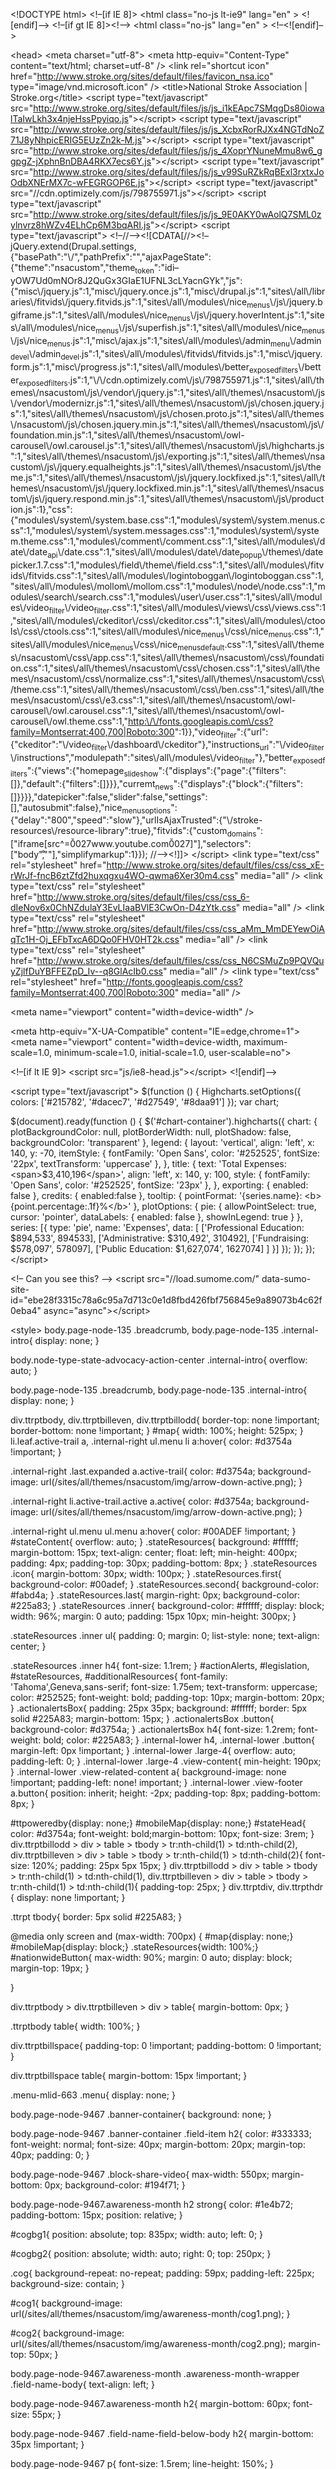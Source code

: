 <!DOCTYPE html>
<!--[if IE 8]> 				 <html class="no-js lt-ie9" lang="en" > <![endif]-->
<!--[if gt IE 8]><!--> <html class="no-js" lang="en" > <!--<![endif]-->

<head>
<meta charset="utf-8">
	<meta http-equiv="Content-Type" content="text/html; charset=utf-8" />
<link rel="shortcut icon" href="http://www.stroke.org/sites/default/files/favicon_nsa.ico" type="image/vnd.microsoft.icon" />
  <title>National Stroke Association | Stroke.org</title>
  <script type="text/javascript" src="http://www.stroke.org/sites/default/files/js/js_i1kEApc7SMqgDs80iowalTaIwLkh3x4njeHssPpyiqo.js"></script>
<script type="text/javascript" src="http://www.stroke.org/sites/default/files/js/js_XcbxRorRJXx4NGTdNoZ71J8yNhpicERIG5EUzZn2k-M.js"></script>
<script type="text/javascript" src="http://www.stroke.org/sites/default/files/js/js_4XoprYNuneMmu8w6_ggpgZ-jXphnBnDBA4RKX7ecs6Y.js"></script>
<script type="text/javascript" src="http://www.stroke.org/sites/default/files/js/js_v99SuRZkRqBExl3rxtxJoOdbXNErMX7c-wFEGRGOP6E.js"></script>
<script type="text/javascript" src="//cdn.optimizely.com/js/798755971.js"></script>
<script type="text/javascript" src="http://www.stroke.org/sites/default/files/js/js_9E0AKY0wAolQ7SML0zylnvrz8hWZv4ELhCp6M3bqARI.js"></script>
<script type="text/javascript">
<!--//--><![CDATA[//><!--
jQuery.extend(Drupal.settings, {"basePath":"\/","pathPrefix":"","ajaxPageState":{"theme":"nsacustom","theme_token":"idi--yOW7Ud0mNOr8J2QuGx3GIaE1UFNL3cLYacnGYk","js":{"misc\/jquery.js":1,"misc\/jquery.once.js":1,"misc\/drupal.js":1,"sites\/all\/libraries\/fitvids\/jquery.fitvids.js":1,"sites\/all\/modules\/nice_menus\/js\/jquery.bgiframe.js":1,"sites\/all\/modules\/nice_menus\/js\/jquery.hoverIntent.js":1,"sites\/all\/modules\/nice_menus\/js\/superfish.js":1,"sites\/all\/modules\/nice_menus\/js\/nice_menus.js":1,"misc\/ajax.js":1,"sites\/all\/modules\/admin_menu\/admin_devel\/admin_devel.js":1,"sites\/all\/modules\/fitvids\/fitvids.js":1,"misc\/jquery.form.js":1,"misc\/progress.js":1,"sites\/all\/modules\/better_exposed_filters\/better_exposed_filters.js":1,"\/\/cdn.optimizely.com\/js\/798755971.js":1,"sites\/all\/themes\/nsacustom\/js\/vendor\/jquery.js":1,"sites\/all\/themes\/nsacustom\/js\/vendor\/modernizr.js":1,"sites\/all\/themes\/nsacustom\/js\/chosen.jquery.js":1,"sites\/all\/themes\/nsacustom\/js\/chosen.proto.js":1,"sites\/all\/themes\/nsacustom\/js\/chosen.jquery.min.js":1,"sites\/all\/themes\/nsacustom\/js\/foundation.min.js":1,"sites\/all\/themes\/nsacustom\/owl-carousel\/owl.carousel.js":1,"sites\/all\/themes\/nsacustom\/js\/highcharts.js":1,"sites\/all\/themes\/nsacustom\/js\/exporting.js":1,"sites\/all\/themes\/nsacustom\/js\/jquery.equalheights.js":1,"sites\/all\/themes\/nsacustom\/js\/theme.js":1,"sites\/all\/themes\/nsacustom\/js\/jquery.lockfixed.js":1,"sites\/all\/themes\/nsacustom\/js\/jquery.lockfixed.min.js":1,"sites\/all\/themes\/nsacustom\/js\/jquery.respond.min.js":1,"sites\/all\/themes\/nsacustom\/js\/production.js":1},"css":{"modules\/system\/system.base.css":1,"modules\/system\/system.menus.css":1,"modules\/system\/system.messages.css":1,"modules\/system\/system.theme.css":1,"modules\/comment\/comment.css":1,"sites\/all\/modules\/date\/date_api\/date.css":1,"sites\/all\/modules\/date\/date_popup\/themes\/datepicker.1.7.css":1,"modules\/field\/theme\/field.css":1,"sites\/all\/modules\/fitvids\/fitvids.css":1,"sites\/all\/modules\/logintoboggan\/logintoboggan.css":1,"sites\/all\/modules\/mollom\/mollom.css":1,"modules\/node\/node.css":1,"modules\/search\/search.css":1,"modules\/user\/user.css":1,"sites\/all\/modules\/video_filter\/video_filter.css":1,"sites\/all\/modules\/views\/css\/views.css":1,"sites\/all\/modules\/ckeditor\/css\/ckeditor.css":1,"sites\/all\/modules\/ctools\/css\/ctools.css":1,"sites\/all\/modules\/nice_menus\/css\/nice_menus.css":1,"sites\/all\/modules\/nice_menus\/css\/nice_menus_default.css":1,"sites\/all\/themes\/nsacustom\/css\/app.css":1,"sites\/all\/themes\/nsacustom\/css\/foundation.css":1,"sites\/all\/themes\/nsacustom\/css\/chosen.css":1,"sites\/all\/themes\/nsacustom\/css\/normalize.css":1,"sites\/all\/themes\/nsacustom\/css\/theme.css":1,"sites\/all\/themes\/nsacustom\/css\/ben.css":1,"sites\/all\/themes\/nsacustom\/css\/e3.css":1,"sites\/all\/themes\/nsacustom\/owl-carousel\/owl.carousel.css":1,"sites\/all\/themes\/nsacustom\/owl-carousel\/owl.theme.css":1,"http:\/\/fonts.googleapis.com\/css?family=Montserrat:400,700|Roboto:300":1}},"video_filter":{"url":{"ckeditor":"\/video_filter\/dashboard\/ckeditor"},"instructions_url":"\/video_filter\/instructions","modulepath":"sites\/all\/modules\/video_filter"},"better_exposed_filters":{"views":{"homepage_slideshow":{"displays":{"page":{"filters":[]},"default":{"filters":[]}}},"curremt_news":{"displays":{"block":{"filters":[]}}}},"datepicker":false,"slider":false,"settings":[],"autosubmit":false},"nice_menus_options":{"delay":"800","speed":"slow"},"urlIsAjaxTrusted":{"\/stroke-resources\/resource-library":true},"fitvids":{"custom_domains":["iframe[src^=\u0027www.youtube.com\u0027]"],"selectors":["body\r",""],"simplifymarkup":1}});
//--><!]]>
</script>
  <link type="text/css" rel="stylesheet" href="http://www.stroke.org/sites/default/files/css/css_xE-rWrJf-fncB6ztZfd2huxqgxu4WO-qwma6Xer30m4.css" media="all" />
<link type="text/css" rel="stylesheet" href="http://www.stroke.org/sites/default/files/css/css_6-dIeNov6x0ChNZdulaY3EvLIaaBVlE3CwOn-D4zYtk.css" media="all" />
<link type="text/css" rel="stylesheet" href="http://www.stroke.org/sites/default/files/css/css_aMm_MmDEYewOiAqTc1H-Oj_EFbTxcA6DQo0FHV0HT2k.css" media="all" />
<link type="text/css" rel="stylesheet" href="http://www.stroke.org/sites/default/files/css/css_N6CSMuZp9PQVQuyZjlfDuYBFFEZpD_Iv--q8GlAcIb0.css" media="all" />
<link type="text/css" rel="stylesheet" href="http://fonts.googleapis.com/css?family=Montserrat:400,700|Roboto:300" media="all" />
  
  
  <meta name="viewport" content="width=device-width" />
  
  <meta http-equiv="X-UA-Compatible" content="IE=edge,chrome=1">
    <meta name="viewport" content="width=device-width, maximum-scale=1.0, minimum-scale=1.0, initial-scale=1.0, user-scalable=no">
    
    <!--[if lt IE 9]>
        <script src="js/ie8-head.js"></script>
    <![endif]-->
  
  

  <script type="text/javascript">
	$(function () {
		Highcharts.setOptions({
			colors: ['#215782', '#dacec7', '#d27549', '#8daa91']
    });
    var chart;
    
    $(document).ready(function () {
        $('#chart-container').highcharts({
            chart: {
                plotBackgroundColor: null,
                plotBorderWidth: null,
                plotShadow: false,
                backgroundColor: 'transparent'
            },
            legend: {
            	layout: 'vertical',
            	align: 'left',
            	x: 140,
            	y: -70,
            	itemStyle: {
            		fontFamily: 'Open Sans',
            		color: '#252525',
            		fontSize: '22px',
            		textTransform: 'uppercase'
            	},
            },
            title: {
                text: 'Total Expenses: <span>$3,410,196</span>',
                align: 'left',
                x: 140,
                y: 100,
                style: {
                	fontFamily: 'Open Sans',
                	color: '#252525',
                	fontSize: '23px'
                },
            },
            exporting: {
         		enabled: false
			},
			credits: {
				enabled:false
			},
            tooltip: {
        	    pointFormat: '{series.name}: <b>{point.percentage:.1f}%</b>'
            },
            plotOptions: {
                pie: {
                    allowPointSelect: true,
                    cursor: 'pointer',
                    dataLabels: {
                        enabled: false
                    },
                    showInLegend: true
                }
            },
            series: [{
                type: 'pie',
                name: 'Expenses',
                data: [
                    ['Professional Education: $894,533',   894533],
                    ['Administrative: $310,492',       310492],
                    ['Fundraising: $578,097',    578097],
                    ['Public Education: $1,627,074',     1627074]
                ]
            }]
        });
    });
});
		</script>
		
<!-- Can you see this? -->
<script src="//load.sumome.com/" data-sumo-site-id="ebe28f3315c78a6c95a7d713c0e1d8fbd426fbf756845e9a89073b4c62f0eba4" async="async"></script>

<style>
      body.page-node-135 .breadcrumb, body.page-node-135 .internal-intro{
        display: none;
      }

      body.node-type-state-advocacy-action-center .internal-intro{
        overflow: auto;
      }

      body.page-node-135 .breadcrumb, body.page-node-135 .internal-intro{
        display: none;
      }

      div.ttrptbody, div.ttrptbilleven, div.ttrptbillodd{
        border-top: none !important;
        border-bottom: none !important;
      }
      #map{
        width: 100%; height: 525px;
      }
      li.leaf.active-trail a, .internal-right ul.menu li a:hover{
        color: #d3754a !important;
      }

      .internal-right .last.expanded a.active-trail{
        color: #d3754a;
        background-image: url(/sites/all/themes/nsacustom/img/arrow-down-active.png);
      }

      .internal-right li.active-trail.active a.active{
        color: #d3754a;
        background-image: url(/sites/all/themes/nsacustom/img/arrow-down-active.png);
      }
   
      .internal-right ul.menu ul.menu a:hover{
        color: #00ADEF    !important;
      }
      #stateContent{
        overflow: auto;
      }
      .stateResources{
        background: #ffffff; 
        margin-bottom: 15px; 
        text-align: center;
        float: left;
        min-height: 400px;
        padding: 4px;
        padding-top: 30px;
        padding-bottom: 8px;
      }
      .stateResources .icon{
        margin-bottom: 30px;
        width: 100px;
      }
      .stateResources.first{
        background-color: #00adef;
      }
      .stateResources.second{
        background-color: #fabd4a;
      }
      .stateResources.last{
        margin-right: 0px;
        background-color: #225a83;
      }
      .stateResources .inner{
        background-color: #ffffff;
        display: block;
        width: 96%;
        margin: 0 auto;
        padding: 15px 10px;
        min-height: 300px;
      }

      .stateResources .inner ul{
        padding: 0;
        margin: 0;
        list-style: none;
        text-align: center;
      }

      .stateResources .inner h4{
        font-size: 1.1rem;
      }
      #actionAlerts, #legislation, #stateResources, #additionalResources{
        font-family: 'Tahoma',Geneva,sans-serif;
          font-size: 1.75em;
          text-transform: uppercase;
          color: #252525;
          font-weight: bold;
          padding-top: 10px;
          margin-bottom: 20px;
      }
      .actionalertsBox{
        padding: 25px 35px; background: #ffffff; border: 5px solid #225A83; margin-bottom: 15px;
      }
      .actionalertsBox .button{
        background-color: #d3754a;
      }
      .actionalertsBox h4{
        font-size: 1.2rem;
        font-weight: bold;
        color: #225A83;
      }
      .internal-lower h4, .internal-lower .button{
        margin-left: 0px !important;
      }
      .internal-lower .large-4{
          overflow: auto;
          padding-left: 0;
      }
      .internal-lower .large-4 .view-content{
        min-height: 190px;
      }
      .internal-lower .view-related-content a{
        background-image: none !important;
        padding-left: none! important;
      }
      .internal-lower .view-footer a.button{
        position: inherit;
        height: -2px;
        padding-top: 8px;
        padding-bottom: 8px;
      }

      #ttpoweredby{display: none;}
      #mobileMap{display: none;}
      #stateHead{
        color: #d3754a; font-weight: bold;margin-bottom: 10px;
        font-size: 3rem;
      }
      div.ttrptbillodd > div > table > tbody > tr:nth-child(1) > td:nth-child(2), div.ttrptbilleven > div > table > tbody > tr:nth-child(1) > td:nth-child(2){
        font-size: 120%;
        padding: 25px 5px 15px;
      }
      div.ttrptbillodd > div > table > tbody > tr:nth-child(1) > td:nth-child(1), div.ttrptbilleven > div > table > tbody > tr:nth-child(1) > td:nth-child(1){
        padding-top: 25px;
      }
      div.ttrptdiv, div.ttrpthdr {
          display: none !important;
      }

      .ttrpt tbody{
        border: 5px solid #225A83;
      }

      @media only screen and (max-width: 700px) {
        #map{display: none;}
        #mobileMap{display: block;}
        .stateResources{width: 100%;}
        #nationwideButton{
              max-width: 90%;
              margin: 0 auto;
              display: block;
              margin-top: 19px;
        }

      }

      div.ttrptbody > div.ttrptbilleven > div > table{
        margin-bottom: 0px;
      }

      .ttrptbody table{
        width: 100%;
      }

      div.ttrptbillspace{
        padding-top: 0 !important;
        padding-bottom: 0 !important;
      }


      div.ttrptbillspace table{
        margin-bottom: 15px !important;
      }

      .menu-mlid-663 .menu{
        display: none;
      }

      body.page-node-9467 .banner-container{
      background: none;
      }

      body.page-node-9467 .banner-container .field-item h2{
        color: #333333;
        font-weight: normal;
        font-size: 40px;
        margin-bottom: 20px;
        margin-top: 40px;
        padding: 0;
      }

      body.page-node-9467 .block-share-video{
        max-width: 550px;
        margin-bottom: 0px;
        background-color: #194f71;
      }


      body.page-node-9467.awareness-month h2 strong{
        color: #1e4b72;
        padding-bottom: 15px;
        position: relative;
      }

      #cogbg1{
            position: absolute;
            top: 835px;
            width: auto;
            left: 0;
      }

      #cogbg2{
        position: absolute;
        width: auto;
        right: 0;
        top: 250px;
      }

      .cog{
         background-repeat: no-repeat;
         padding: 59px;
         padding-left: 225px;
         background-size: contain;
      }

      #cog1{
         background-image: url(/sites/all/themes/nsacustom/img/awareness-month/cog1.png);
      }

      #cog2{
         background-image: url(/sites/all/themes/nsacustom/img/awareness-month/cog2.png);
         margin-top: 50px;
      }

      body.page-node-9467.awareness-month .awareness-month-wrapper .field-name-body{
        text-align: left;
      }


      body.page-node-9467.awareness-month h2{
        margin-bottom: 60px;
        font-size: 55px;
      }

      body.page-node-9467 .field-name-field-below-body h2{
        margin-bottom: 35px !important;
      }

      body.page-node-9467 p{
        font-size: 1.5rem;
        line-height: 150%;
      }


      body.page-node-9467.awareness-month .field-name-field-below-body p{
        font-weight: 600;
        color: #1e4b72;
      }

      body.page-node-9467.awareness-month .field-name-field-below-body ul{
        font-size: 1.5rem;
        line-height: 150%;
        text-align: left;
        max-width: 600px;
        margin: 0 auto;
        margin-bottom: 25px;
        font-weight: 600;
        color: #1e4b72;
      }

      a.button.multistate{
            background-color: #d3754a;
      }

      body.node-type-state-advocacy-action-center .internal-right ul.menu li.expanded a, body.page-node-135 .internal-right li.active-trail.active a.active{
            color: #d3754a !important;
            background-image: url(/sites/all/themes/nsacustom/img/arrow-right-active.png);

      }

      body.page-node-9441 .stateResources{
        display: none;
      }

      body.page-node-9467 .field-name-field-below-body{
          max-width: 1000px;
          margin: 0 auto;
          /* text-align: center; */
          padding: 90px 0 150px;
          padding-left: 280px;
      }

      body.page-node-9467 .field-name-field-below-body .field-label{
        display: none;
      }

      body.page-node-9467 .banner-container{
        background-color: #c6dfee;
        max-height: none;
        overflow: visible;
        padding-top: 50px;
      }

      body.page-node-9467 .banner-container .awareness-month-wrapper{
        padding: 50px 0;
      }

      #ideagenerator{
        width: 100%;
        min-height: 500px;
        background: #d97251;
        margin-top: 40px;
        overflow: auto;
      }

      .quizsection.three{
        margin-bottom: 40px;
      }

      #ideagenerator input[type="radio"]{
        width: 20px !important;
        margin-right: 8px;
        height: 20px !important;
        position: relative;
        top: 5px;
      }

    

      #ideagenerator input[type="submit"] {
        background-color: transparent;
          border: 5px solid #ffffff;
          color: #ffffff;
          margin: 0 auto;
          padding: 25px 30px;
          display: block;
          font-size: 1.7rem;
          min-width: 500px;
          text-transform: uppercase;
          margin-top: 20px;
      }

      #ideagenerator input[type="submit"]:hover {
          background-color: #1e4b72 !important;
          border-color: #1e4b72;
          color: #ffffff;
  
      }

      .answer{
        font-size: 120%;
      }

      .blastButton {
            background-color: transparent;
            color: #1b5980;
            margin: 0 auto;
            padding: 25px 30px;
            display: block;
            font-size: 1.7rem;
            max-width: 500px;
            font-family: 'Tahoma',Geneva,sans-serif;
            text-transform: uppercase;
            font-weight: bold;
            margin-top: 50px;
            margin-left: 0;
            border: 5px solid;
      }

      .blastButton:hover{
        color: #ffffff;
        background-color: #1b5980;
      }

      #ideagenerator h2{
        color: #ffffff;
        text-align: center;
        text-transform: uppercase;
        margin-bottom: 50px;
        position: relative;
        line-height: 100%;
      }

      #ideagenerator .quizintro img{
        margin: 0 auto;
        display: block;
        margin-bottom: 25px;
      }

      #ideagenerator h2:before{
          content: "";
          position: absolute;
          width: 30%;
          height: 1px;
          bottom: -25px;
          left: 35%;
         border-bottom: 3px solid #ffffff;
      }

      #ideagenerator p{
        color: #ffffff;
        text-align: left;
        margin: 0px 0 40px 0;
        font-size: 2rem;
      }

      #ideagenerator h5{
        color: #ffffff;
        font-size: 140%;
        text-transform: uppercase;
        margin-bottom: 25px;
        font-weight: bold;

      }

      #ideagenerator section.main{
        max-width: 1200px;
        color: #ffffff;
        margin: 0 auto;
      }

      .quizsection{
        margin-bottom: 35px;
      }

      .actionImagery{
        margin-bottom: 13px;
      }

      .actionImagery.first{
        margin-top: 75px;
      }

      .actionImage{
        width: 100%;
        height: 200px;
        background: #2e6486;
      }

      #quizalert{
        position: relative;
        bottom: 10px;
        color: #d7edab !important;
      }

      .actionImagery p, .actionImagery2 p{
        font-size: 1rem !important;
        font-weight: bold;
        margin-top: 10px;
      }

      .actionImagery a{
        color: #ffffff;
        display: block;
        text-align: center;
        margin-top: 15px;
        padding: 20px 0px;
        border: 2px solid #ffffff;
        font-size: 140%;
        vertical-align: middle;
        font-weight: bold;
      }

      #quizTitle{
        text-align: center;
        margin-top: 70px;
        margin-bottom: 0px;
        color: #1e4b72;
        font-weight: bold;
        font-size: 4rem;
        }

      .quizsection{
        padding-left: 240px;
        background-repeat: no-repeat;
        background-size: contain;
      }

      .quizsection.one{
        background-image: url(/sites/all/themes/nsacustom/img/awareness-month/quiz_cog_1.png);
        background-size: 144px;
        background-position-x: 42px;
      }

      .quizsection.two{
        background-image: url(/sites/all/themes/nsacustom/img/awareness-month/quiz_cog_2.png);
        background-size: 123px;
        background-position-x: 38px;
      }

      .quizsection.three{
        background-image: url(/sites/all/themes/nsacustom/img/awareness-month/quiz_cog_3.png);
      }

      #blastFromPast{
        background-image: url(/sites/all/themes/nsacustom/img/awareness-month/blastfrompast_bg.jpg);
        background-size: cover;
        background-position: center;
      }

      .actionImagery a:hover{
        background: #fff;
        color: #1e4c72;
      }

      .actionImagery p{
        font-size: 1.1rem !important;
      }



      .actionImagery .columns{
        width: 32%;
        margin-right: 1.33333%;
        padding-top: 12px;
        min-height: 480px;
      }

      .actionImagery .columns p{
        color: #ffffff;
      }

      .actionImagery .columns.one, .actionImagery .columns.five{
        background-color: #8baa93;
      }

      .actionImagery .columns.two, .actionImagery .columns.six{
        background-color: #d97250;
      }

      .actionImagery .columns.three, .actionImagery .columns.four{
        background-color: #1e4b72;
      }

      .quizform{
        padding: 60px 0;
        background-image: url(/sites/all/themes/nsacustom/img/awareness-month/quiz_bg.png);
        background-size: 22%;
        background-position: bottom right;
        background-repeat: no-repeat;
      }

      .ideaResult h3{
        color: #ffffff;
        font-size: 4rem;
        text-align: center;
      }

      .ideaResult a{
    position: relative;
    border: 4px solid #ffffff;
    padding: 15px 25px;
    font-size: 2rem;
    text-transform: uppercase;
    color: #ffffff;
    font-weight: bold;
    bottom: 0px;
    margin-left: auto;
    margin-right: auto;
    left: 0;
    right: 0;
    max-width: 373px;
    text-align: center;
    /
      }

      .ideaResult a:hover{
        background: #1e4b72;
        border-color: #1e4b72;
      }

      .ideaResult{
        margin: 0 auto;
        padding: 60px 0;
        min-height: 800px;
        background-position: center;
        position: relative;

      }

      .ideaResult p{
        font-size: 2.75rem !important;
        font-weight: bold;
      }

      .ideaResult div{
        max-width: 630px;
        margin: 0 auto;
        position: relative;
      }

      .ideaResult#ecards{
        background-image: url(/sites/all/themes/nsacustom/img/awareness-month/result-ecards.jpg);
        background-repeat: no-repeat;
        background-size: contain;
      }

      .ideaResult#ecards div{
         left: 295px;
         top: 202px;
      }

      .ideaResult#images{
        background-image: url(/sites/all/themes/nsacustom/img/awareness-month/result-images.jpg);
        background-repeat: no-repeat;
        background-size: contain;
      }

      .ideaResult#images div{
          right: 253px;
          top: 202px;
      }

      .ideaResult#social{
        background-image: url(/sites/all/themes/nsacustom/img/awareness-month/result-social.jpg);
        background-repeat: no-repeat;
        background-size: contain;
      }

      .ideaResult#social div{
          left: 283px;
          top: 242px;
          max-width: 680px;
      }

      .ideaResult#comeback{
        background-image: url(/sites/all/themes/nsacustom/img/awareness-month/result-comeback.jpg);
        background-repeat: no-repeat;
        background-size: contain;
      }

      .ideaResult#comeback div{
          right: 253px;
          top: 202px;
      }

      .ideaResult#presentations{
        background-image: url(/sites/all/themes/nsacustom/img/awareness-month/result-community.jpg);
        background-repeat: no-repeat;
        background-size: contain;
      }

      .ideaResult#presentations div{
          right: 253px;
          top: 222px;
          max-width: 663px;
      }

      .ideaResult#advocacy{
        background-image: url(/sites/all/themes/nsacustom/img/awareness-month/result-advocacy.jpg);
        background-repeat: no-repeat;
        background-size: contain;
        background-size: 75%;
      }

      .ideaResult#advocacy div{
          left: 233px;
          top: 222px;
      }

       body.page-node-9470 .breadcrumb{
        display: none;
       }

       body.page-node-9470 .blast-from-the-past{
        display: ;
       }

       body.page-node-9470 .view-blast-from-the-past .item-list > ul{
        list-style: none;
        padding: 0;
        margin: 0;
       }

       body.page-node-9470 .view-blast-from-the-past .blast_from_past{
        max-width: 1000px;
        margin: 0 auto;
       }

       body.page-node-9470 .view-blast-from-the-past .blast_from_past h1, body.page-node-9470 .view-blast-from-the-past .blast_from_past .field-name-body{
        width: 70%;
        float: right;
        padding-left: 10px;
       }

       body.page-node-9470 .view-blast-from-the-past .blast_from_past h1{
        color: #1e4b72;
       }

       body.page-node-9470 .view-blast-from-the-past .blast_from_past .field-name-field-year{
            width: 30%;
            float: left;
            font-size: 5rem;
            font-weight: bold;
            position: relative;
            bottom: 55px;
            color: #1e4b72 !important;
       }

        body.page-node-9470 .view-blast-from-the-past .blast_from_past .field-name-field-year .field-item{
            color: #1e4b72 !important;
       }

       body.page-node-9470 .view-blast-from-the-past .blast_from_past .field-label{
        display: none;
       }

       body.page-node-9470 .view-blast-from-the-past .item-list > ul li{
        margin: 0;
        padding: 50px 0;
       }

       body.page-node-9470 .view-blast-from-the-past .item-list > ul li.views-row-even{
        background-color: #bdd4e7;

       }

       body.page-node-9470 #block-system-main > div.content{
        background-color: #bdd4e7;
        padding: 50px 0;
       }

       body.page-node-9470 .awareness-month-wrapper .field-name-body{
        text-align: left;

       }

       body.page-node-9470  p{
        font-size: 1.5rem;
        line-height: 150%;
       }

       body.page-node-9470 .awareness-month-wrapper .field-name-body ul{
        font-size: 1.5rem;
        margin-left: 75px;
       }

       body.page-node-9470 .awareness-month-footer{
        padding: 40px 0;
       }

       body.page-node-9470 iframe{
        width: 560px !important;
        height: 315px !important;
        position: relative !important;
        padding-top: ;

       }

       body.page-node-9470 .fluid-width-video-wrapper{
        padding-top: 0px !important;
        position: relative !important;
        width: 100% !important;
       }

       body.page-node-9470 .fluid-width-video-wrapper iframe{
        max-width: 100% !important;
       }

       body.page-node-9470 .field-type-text-with-summary{
          font-weight: bold;
          color: #1e4b72;
       }

       body.page-node-9470 .awareness-month-wrapper p{
          font-weight: bold;
          color: #1e4b72;
       }

       .blastFromPastHeader{
            height: 255px;
    width: 100%;
    background-image: url(/sites/all/themes/nsacustom/img/awareness-month/blastfrompast_head.jpg);
    position: relative;
    bottom: 50px;
    background-size: 80%;
    background-repeat: no-repeat;
    background-color: #ffffff;
       }

       body.page-node-9468 .blastFromPastHeader{
        bottom: 0px;
       }

       .blastFromPastHeader h1{
            text-align: center;
            font-size: 3.3rem;
            position: relative;
            top: 78px;
            font-weight: bold;
            color: #1e4c72;
            margin-top: 0;
            padding-left: 30px;
       }

       body.page-node-9468 .resource-center > div > div > div > h2{
        display: none;
       }

       body.page-node-9468 .field-name-field-ref-resource-2016 .field-item .resource-resource h3 {
            font-size: 30px;
            font-weight: 100;
            margin-bottom: 20px;
            color: #1e4b72;
        }

        body.page-node-9468 .field-name-field-ref-resource-2016 .field-item .resource-resource {
              width: 47%;
              padding: 24px;
              padding-left: 0px;
              text-align: left;
              float: left;
          }

          body.page-node-9468 .field-name-field-ref-resource-2016 .field-item a, body.page-node-9468 a.button {
              padding: 15px 25px;
              background: transparent;
              box-shadow: none;
              font-weight: bold;
              text-transform: uppercase;
              color: #1e4b72;
              border: 2px solid;
              font-weight: bold;
              font-family: 'open_sansbold',sans-serif;

          }

          body.page-node-9468 .field-name-field-ref-resource-2016 .field-item a{
            display: inline-block;
          }

          body.page-node-9468 .field-name-field-ref-resource-2016 .field-item a:hover, body.page-node-9468 a.button:hover {
              color: #ffffff;
              background-color: #1e4b72;
              border-color: #1e4b72;

          }


body.page-node-9468 .awareness-month-wrapper{
max-width: none;
}

body.page-node-9468 .resourceRow div{
max-width: none;
max-width: 1000px;
margin: 0 auto;
text-align: left;
padding: 50px 20px;
}

body.page-node-9468 .resourceRow.odd{
background-color: #bdd4e7;
}

body.page-node-9468 .awareness-month-wrapper h1, body.page-node-9468 h2 {
    font-weight: 700;
    text-align: left;
    margin-bottom: 30px;
    color: #1e4b72;
    font-size: 2.3125rem;
    padding: 25px;
    padding-left: 100px;
    background-repeat: no-repeat;
}

body.page-node-9468 .awareness-month-header h1{
  margin-bottom: 0px;
}

body.page-node-9468 #ecards h1 {
    background-image: url(/sites/all/themes/nsacustom/img/awareness-month/icons/ecards.png);
    background-size: 70px;
}

body.page-node-9468 #images h1 {
    background-image: url(/sites/all/themes/nsacustom/img/awareness-month/icons/images.png);
    background-size: 70px;
    background-position: 10px;
}

body.page-node-9468 #social h1 {
    background-image: url(/sites/all/themes/nsacustom/img/awareness-month/icons/social.png);
    background-size: 70px;
    background-position: 10px;
}

body.page-node-9468 #comeback h1 {
    background-image: url(/sites/all/themes/nsacustom/img/awareness-month/icons/comeback.png);
    background-size: 70px;
     background-position: 10px;
}

body.page-node-9468 #share-awareness-with-your-community h2 {
    background-image: url(/sites/all/themes/nsacustom/img/awareness-month/icons/community.png);
    background-size: 70px;
     background-position: 10px;
}

body.page-node-9468 #advocate-for-stroke-legislation h2 {
    background-image: url(/sites/all/themes/nsacustom/img/awareness-month/icons/advocacy.png);
    background-size: 70px;
     background-position: 10px;
}

body.page-node-9468 .blastFromPastHeader h1{
    margin-bottom: 0px;
    padding-left: 0;
}

body.page-node-9468 .view-display-id-sections h2{
  text-align: left;
}

body.page-node-9468 .view-display-id-sections .resource-center.even{
  background: #bdd4e7;
}

body.page-node-9468 #block-system-main > div > div > div > div > div > p{
      max-width: 1000px;
    margin: 0 auto;
    padding: 50px 0;
}

#advocate-for-stroke-legislation > div > div > div > div > div.field.field-name-field-ref-resource-2016.field-type-entityreference.field-label-hidden > div > div:nth-child(2) > div > div > div > div > p{
min-height: 187px;
}

body.page-node-9468 #block-system-main > div > div > div > div > div > p:nth-child(6){
  display: none;
}

body.page-node-9468 .view-display-id-sections h2{
  color: #1e4b72;
}

#resourceBreadcrumb{
  background-color: #bdd4e7;
}

.blast-from-past-breadcrumb{
  max-width: 1000px;
  margin: 0 auto;
  padding: 0 0 50px;
  font-size: 150%;
  font-weight: bold;
}

.blast-from-past-breadcrumb a.right{
  float:right;
}

#block-system-main > div > div.awareness-month-wrapper > div > div > div > div:nth-child(1) > p{
  max-width: 1000px;
  margin: 0 auto;
  padding: 50px 20px;
  text-align: left;
  font-weight: bold;
  color: #1e4b72;
  font-size: 1.5rem;
}

@media screen and (max-width: 1500px) {
        #cogbg1, #cogbg2{
          display: none;
        }
      }


@media screen and (max-width: 800px){
   body.page-node-9468 .field-name-field-ref-resource-2016 .field-item .resource-resource {
              width: 100%;
              padding: 24px;
              padding-left: 0px;
              text-align: left;
              float: left;
      }

      #ideagenerator input[type="submit"], .blastButton {
          font-size: 1rem;
          min-width: 300px;
          max-width: 0;
      }

      .quizform{
        background-image: none !important;
      }

      #quizTitle{
        font-size: 2rem;
      }

      .ideaResult{
        background: none !important;
      }

      .ideaResult div{
        left: 0px !important;
        top: 0px !important;
        text-align: center;
      }

      .ideaResult div p{
        text-align: center !important;
      }

      #ideagenerator p{
        text-align: center;
      }







      .quizsection.two, .quizsection.one, .quizsection.three {
          background-image: none;
          background-size: 144px;
          background-position-x: 42px;
      }

      .quizsection{
        padding-left: 0;
        padding: 20px;
      }

      body.page-node-9467 .field-name-field-below-body{
        padding-left: 30px;
      }

      

      body.page-node-9467 .banner-container .awareness-month-wrapper{
        padding: 50px 20px;
      }

      #cog2, #cog1 {
          background-image: none;
          margin-top: 50px;
      }

      body.page-node-9467.awareness-month h2{
        padding: 0;
      }


      .actionImagery .columns{
        margin-right: 0px;
        margin-bottom: 20px;
      }

    .actionImagery .large-4{
      width: 100%;
    }

    .actionImagery .large-4 img{
      width: 100%;
    }

    body.page-node-9468 .view-display-id-sections .resource-center .resource-center-inner{
      padding: 20px;
    }



    .blastFromPastHeader {
    background-size: cover;
    background-position: center;
    }

    body.page-node-9470 .view-blast-from-the-past .blast_from_past .field-name-field-year{
      display: none;
    }

    body.page-node-9470 .view-blast-from-the-past .blast_from_past h1, body.page-node-9470 .view-blast-from-the-past .blast_from_past .field-name-body {
    width: 100%;
    float: none;
    }

    .blast-from-past-breadcrumb{
      text-align: center;
    }

    .blast-from-past-breadcrumb a.right{
      float: none !important;
      margin-top: 20px;
      display: inline-block;
    }
}

</style>
<script type='text/javascript' src='/sites/all/themes/nsacustom/js/infographic/jquery.gifplayer.js?t=1'></script>
<link rel="stylesheet" type="text/css" href="/sites/all/themes/nsacustom/css/infographic/gifplayer.css?t=1">

<!-- Facebook Pixel Code -->
<script>
!function(f,b,e,v,n,t,s){if(f.fbq)return;n=f.fbq=function(){n.callMethod?
n.callMethod.apply(n,arguments):n.queue.push(arguments)};if(!f._fbq)f._fbq=n;
n.push=n;n.loaded=!0;n.version='2.0';n.queue=[];t=b.createElement(e);t.async=!0;
t.src=v;s=b.getElementsByTagName(e)[0];s.parentNode.insertBefore(t,s)}(window,
document,'script','https://connect.facebook.net/en_US/fbevents.js');

fbq('init', '1606456406320839');
fbq('track', "PageView");
// ViewContent
// Track key page views (ex: product page, landing page or article)
fbq('track', 'ViewContent');

</script>
<noscript><img height="1" width="1" style="display:none"
src="https://www.facebook.com/tr?id=1606456406320839&ev=PageView&noscript=1"
/></noscript>
<!-- End Facebook Pixel Code -->

</head>

<body class="html front not-logged-in no-sidebars page-home" >

	<!-- Visible Header -->

        <header>
      <div id="header" class="header-main">
        <div class="top-menu">
          <div class="row top-row">

            <div class="large-8 large-offset-4 columns clearfix">
              <dl class="sub-nav top-nav right">
                                  <dd><a href="Javascript:void(0)" class="header1" id="share-drop">Login</a></dd>
                
                <dd><a id="searchButton" href="#" class="header2">Search</a></dd>
                <dd><a id="strokeButton" href="#" class="header3 panel-header">Am I Having a Stroke?</a></dd>
                <dd><a onclick="ga('send', 'event', 'donate', 'click', 'header-button-red'); ga('master.send', 'event', 'donate', 'click', 'header-button-red');" href="http://support.stroke.org/site/Donation2?df_id=5023&mfc_pref=T&5023.donation=form1" class="header4">Donate</a></dd>
              </dl>

            </div><!--large-7-->
          </div><!--row-->
        </div>


        <!-- HEADER DROPDOWNS -->
        <div class="row login-area">
          <div class="large-12 columns hidden-main">
            <div id="mobile-top-3" class="mobile-links-one">
              <a href="#" class="header-x3"><img src="/sites/all/themes/nsacustom/img/header-x.png" alt="x"></a>
              <div id="login-form">
                <form action="/home?destination=home" method="post" id="user-login-form" accept-charset="UTF-8"><div><div class="form-item form-type-textfield form-item-name">
  <label for="edit-name">Username or e-mail <span class="form-required" title="This field is required.">*</span></label>
 <input type="text" id="edit-name" name="name" value="" size="15" maxlength="60" class="form-text required" />
</div>
<div class="form-item form-type-password form-item-pass">
  <label for="edit-pass">Password <span class="form-required" title="This field is required.">*</span></label>
 <input type="password" id="edit-pass" name="pass" size="15" maxlength="128" class="form-text required" />
</div>
<div class="item-list"><ul><li class="first"><a href="/user/password">Retrieve your password</a></li>
<li class="last"><a href="/user/register">Create new account</a></li>
</ul></div><input type="hidden" name="form_build_id" value="form-KSiI2IBolHg6eHK-f-DHKcIcl61hs8pdDE4key1nhic" />
<input type="hidden" name="form_id" value="user_login_block" />
<div class="form-actions form-wrapper" id="edit-actions"><input type="submit" id="edit-submit" name="op" value="Log in" class="form-submit" /></div></div></form>              </div>
            </div>
          </div>
        </div>
        <div class="row search-area">
          <div class="large-12 columns hidden-main">
            <div id="mobile-top-1" class="mobile-links-two">
              <a href="#" class="header-x2"><img src="/sites/all/themes/nsacustom/img/header-x.png" alt="x"></a>
              <div id="search-form">
                <form action="/" method="post" id="search-block-form" accept-charset="UTF-8"><div><div class="container-inline">
      <h2 class="element-invisible">Search form</h2>
    <div class="form-item form-type-textfield form-item-search-block-form">
  <label class="element-invisible" for="edit-search-block-form--2">Search </label>
 <input title="Enter the terms you wish to search for." type="text" id="edit-search-block-form--2" name="search_block_form" value="" size="15" maxlength="128" class="form-text" />
</div>
<div class="form-actions form-wrapper" id="edit-actions--2"><input type="submit" id="edit-submit--2" name="op" value="Search" class="form-submit" /></div><input type="hidden" name="form_build_id" value="form-JeOL5sPG25aXqIHDuh-_1xLDdRo39Utf8ak-tQxtByI" />
<input type="hidden" name="form_id" value="search_block_form" />
</div>
</div></form>              </div>
            </div>
          </div><!--large-12-->
        </div>
        <div class="row stroke-area">
          <div class="large-12 columns hidden-main">
            <div id="mobile-top-2" class="mobile-links-three">
              <a href="#" class="header-x"><img src="/sites/all/themes/nsacustom/img/header-x.png" alt="x"></a>
              <div class="mobile-head">
                <div class="small-4 columns">
                  <a href="http://support.stroke.org/acute_site/having-stroke/" target="_blank"><img src="/sites/all/themes/nsacustom/img/stroke-head1.png" alt=""></a>
                </div><!--small-4-->
                <div class="small-4 columns">
                  <a href="http://support.stroke.org/acute_site/what-to-expect/" target="_blank"><img src="/sites/all/themes/nsacustom/img/stroke-head2.png" alt=""></a>
                </div><!--small-4-->
                <div class="small-4 columns">
                  <a href="http://support.stroke.org/acute_site/learn-more/" target="_blank"><img src="/sites/all/themes/nsacustom/img/stroke-head3.png" alt=""></a>
                </div><!--small-4-->
              </div>
            </div>
          </div><!--large-12-->
        </div><!--row-->

        <div class="row logo">
          <div class="large-3 medium-4 columns">
            <a href="/" class="logo"></a>
          </div><!--large-3-->
          <div class="large-4 large-offset-5 show-for-large-only columns">
            <div id="block-nice-menus-1" class="block block-nice-menus">

    
  <div class="content">
    <ul class="nice-menu nice-menu-down nice-menu-menu-header-menu" id="nice-menu-1"><li class="menu-519 menu-path-node-320 first odd "><a href="/media">Media</a></li>
<li class="menu-520 menu-path-node-3202  even "><a href="/campaigns">Campaigns</a></li>
<li class="menu-521 menu-path-node-222  odd last"><a href="/shop-stroke">Store</a></li>
</ul>
  </div>
</div>
          </div>
        </div>

      </div><!--header-->
    </header>

    <!-- Mobile Menu -->

    <div class="off-canvas-wrap" data-offcanvas>
      <div class="inner-wrap">
        <nav class="tab-bar show-for-medium-down">
          <section class="right-small">
            <!-- 	        <a class="right-off-canvas-toggle menu-icon"><h1 class="title">Menu</h1><span></span></a> -->
            <a class="right-off-canvas-toggle"><h1 class="title">Menu</h1>
              <span></span></a>
          </section>
        </nav>
        <aside class="right-off-canvas-menu">
          <ul class="off-canvas-list">
            <li><div id="search-form-mobile">

                <form action="/" method="post" id="search-block-form--2" accept-charset="UTF-8"><div><div class="container-inline">
      <h2 class="element-invisible">Search form</h2>
    <div class="form-item form-type-textfield form-item-search-block-form">
  <label class="element-invisible" for="edit-search-block-form--4">Search </label>
 <input title="Enter the terms you wish to search for." type="text" id="edit-search-block-form--4" name="search_block_form" value="" size="15" maxlength="128" class="form-text" />
</div>
<div class="form-actions form-wrapper" id="edit-actions--3"><input type="submit" id="edit-submit--3" name="op" value="Search" class="form-submit" /></div><input type="hidden" name="form_build_id" value="form-7667xTnMO-lXs6sXuf_8FxYsEaxJVSeWVdusPehhEMQ" />
<input type="hidden" name="form_id" value="search_block_form" />
</div>
</div></form>
              </div></li>
            <li class="menu-donate"><label><a href="http://support.stroke.org/site/Donation2?df_id=5023&mfc_pref=T&5023.donation=form1">Donate</a></label></li>
            <li><label><a href="/about-us">About Us</a></label></li>
            <li><label><a href="/we-can-help">We Can Help</a></label></li>
            <li><label><a href="/understand-stroke">Understand Stroke</a></label></li>
            <li><label><a href="/stroke-resources">Stroke Resources</a></label></li>
            <li><label><a href="/get-involved">Get Involved</a></label></li>
            <li><label><a href="/ways-give">Ways to Give</a></label></li>

            <li class="menu-login">                <dd><a href="/user/login">Login</a></dd>
              </li>


            <li><label class="menu-lower"><a href="/media">Media</a></label></li>
            <li><label class="menu-lower"><a href="/campaigns">Campaigns</a></label></li>
            <li><label class="menu-lower"><a href="/shop-stroke">Store</a></label></li>
          </ul>
        </aside>

        <a class="exit-off-canvas"></a>

    
		
	<!-- Nav -->
	
	<div id="nav" class="navigation">
		<div class="row">
			<div class="large-12 columns text-center">
				<nav class="top-bar text-center show-for-large-only" data-topbar>
					  <div class="region region-navigation">
    <div id="block-nice-menus-2" class="block block-nice-menus">

    
  <div class="content">
    <ul class="nice-menu nice-menu-down nice-menu-main-menu" id="nice-menu-2"><li class="menu-476 menu-path-node-6 first odd "><a href="/about-us">About Us</a></li>
<li class="menu-477 menu-path-node-7  even "><a href="/we-can-help">We Can Help</a></li>
<li class="menu-478 menu-path-node-8  odd "><a href="/understand-stroke">Understand Stroke</a></li>
<li class="menu-534 menu-path-node-38  even "><a href="/stroke-resources">Stroke Resources</a></li>
<li class="menu-479 menu-path-node-9  odd "><a href="/get-involved">Get Involved</a></li>
<li class="menu-480 menu-path-node-10  even last"><a href="/ways-give">Ways to Give</a></li>
</ul>
  </div>
</div>
  </div>
				</nav>
			</div><!--large-12-->
		</div><!--row-->
		<div class="row">
			<div class="large-12">
				  <div class="region region-megamenu">
    <div id="block-block-16" class="block block-block">

    
  <div class="content">
    <div class="megamenu" id="megamenu-menu-476">
<div class="section section-1 large-3 columns"><a class="section-title" href="/about-us/leadership">Leadership</a>
<p> </p>
<a class="section-title" href="/whatwedoandwhy">What We Do And Why</a>
<p> </p>
<a class="section-title" href="/get-involved/volunteer-us">Volunteer With Us</a></div>

<div class="section section-2 large-3 columns section-even"><a class="section-title" href="/about-us/our-focus">Our Focus</a> <a class="section-title" href="/about-us/financials">Financials</a> </div>

<div class="section section-4 large-6 columns"> 
<p><a href="http://www.stroke.org/get-involved/volunteer-with-us" onclick="ga('send', 'event', 'PromoBlock', 'MegaMenu', 'volunteers-photo');"><img alt="" src="/sites/default/files/promo_block/volunteer-hands-together-img.jpg" style="height: 288px; width: 530px;" /></a></p>

<p>There are many different ways to volunteer with us and we will work with you to find the right fit.</p>

<p><a class="button" href="http://www.stroke.org/get-involved/volunteer-with-us" onclick="ga('send', 'event', 'PromoBlock', 'MegaMenu', 'volunteers-button');" style="background-color:#4c779e; color:#fff;">Learn more</a></p>
</div>

<div class="nub"> </div>
</div>
<!--megamenu-476-->  </div>
</div>
<div id="block-block-17" class="block block-block">

    
  <div class="content">
    <div class="megamenu" id="megamenu-menu-477">
<div class="section section-1 large-3 columns"><a class="section-title" href="/we-can-help/survivors">Survivors</a>
<ul><li><a href="/we-can-help/survivors/just-experienced-stroke">Just Experienced a Stroke</a></li>
	<li><a href="/we-can-help/survivors/stroke-recovery">Stroke Recovery</a></li>
</ul></div>

<div class="section section-2 large-3 columns section-even"><a class="section-title" href="/we-can-help/caregivers-and-family">Caregivers and Family</a>

<ul><li><a href="/we-can-help/caregivers-and-family/careliving-guide">Careliving Guide</a></li>
	<li><a href="/we-can-help/caregivers-and-family/careliving-community">Careliving Community</a></li>
	<li><a href="/stroke-resources/stroke-support-groups">Stroke Support Groups</a></li>
	<li><a href="/we-can-help/caregivers-and-family/online-education">Online Education</a></li>
</ul></div>

<div class="section section-3 large-3 columns"><a class="section-title" href="/we-can-help/healthcare-professionals">Healthcare Professionals</a>

<ul><li><a href="/we-can-help/healthcare-professionals/join-us">Join Us</a></li>
	<li><a href="/we-can-help/healthcare-professionals/improve-your-skills">Improve Your Skills</a></li>
	<li><a href="/we-can-help/healthcare-professionals/educate-your-patients">Educate Your Patients</a></li>
	<li><a href="/we-can-help/healthcare-professionals/spread-awareness">Spread Awareness</a></li>
</ul></div>

<div class="section section-4 large-3 columns section-even"><a href="http://www.stroke.org/we-can-help/survivors/stroke-recovery/first-steps-recovery/find-healthcare-provider" onclick="ga('send', 'event', 'PromoBlock', 'MegaMenu', 'amino-image')" target="_blank"><img alt="Find a doctor who understands stroke" src="/sites/default/files/images/promos/we-can-help-amino-promo-01.png" style="height: 218px; width: 253px;" /></a>

<p>Try our new app – free to access without a log-in or subscription – to find an experienced doctor, estimate healthcare costs, and book appointments.</p>
<a class="button" href="http://www.stroke.org/we-can-help/survivors/stroke-recovery/first-steps-recovery/find-healthcare-provider" onclick="ga&#10;&#10;('send', 'event', 'PromoBlock', 'MegaMenu', 'amino-button');">Learn more</a></div>

<div class="nub"> </div>
</div>
<!--megamenu-477-->  </div>
</div>
<div id="block-block-18" class="block block-block">

    
  <div class="content">
    <div class="megamenu" id="megamenu-menu-478">
<div class="section section-1 large-3 columns"><a class="section-title" href="/understand-stroke/what-stroke">What Is Stroke?</a>
<ul><li><a href="/understand-stroke/what-stroke/hemorrhagic-stroke">Hemorrhagic Stroke</a></li>
	<li><a href="/understand-stroke/what-stroke/ischemic-stroke">Ischemic Stroke</a></li>
	<li><a href="/understand-stroke/what-stroke/what-tia">What is TIA?</a></li>
	<li><a href="/understand-stroke/what-stroke/stroke-facts">Stroke Facts</a></li>
</ul></div>

<div class="section section-2 large-3 columns section-even"><a class="section-title" href="/understand-stroke/recognizing-stroke">Recognizing Stroke</a>

<ul><li><a href="/understand-stroke/recognizing-stroke/signs-and-symptoms-stroke">Signs and Symptoms of Stroke</a></li>
	<li><a href="/understand-stroke/recognizing-stroke/act-fast">Act Fast</a></li>
</ul></div>

<div class="section section-3 large-3 columns"><a class="section-title" href="/understand-stroke/preventing-stroke">Preventing a Stroke</a>

<ul><li><a href="/understand-stroke/preventing-stroke/afib-stroke-connection">Afib-Stroke Connection</a></li>
	<li><a href="/understand-stroke/preventing-stroke/lifestyle-risk-factors">Lifestyle Risk Factors</a></li>
	<li><a href="/understand-stroke/preventing-stroke/medical-risk-factors">Medical Risk Factors</a></li>
	<li><a href="/understand-stroke/preventing-stroke/uncontrollable-risk-factors">Uncontrollable Risk Factors</a></li>
</ul></div>

<div class="section section-4 large-3 columns section-even"><a class="section-title" href="/understand-stroke/impact-stroke">Impact of Stroke</a>

<ul><li><a href="/understand-stroke/impact-stroke/women-and-stroke">Women and Stroke</a></li>
	<li><a href="/understand-stroke/impact-stroke/pediatric-stroke">Pediatric Stroke</a></li>
	<li><a href="/understand-stroke/impact-stroke/minorities-and-stroke">Minorities and Stroke</a></li>
	<li><a href="/understand-stroke/impact-stroke/young-stroke-survivor">Young Stroke Survivors</a></li>
</ul></div>

<div class="nub"> </div>
</div>
<!--megamenu-478-->  </div>
</div>
<div id="block-block-19" class="block block-block">

    
  <div class="content">
    <div class="megamenu" id="megamenu-menu-534">
<div class="section section-1 large-3 columns"><a class="section-title" href="/stroke-resources/stroke-support-groups">Stroke Support Groups </a>
<ul><li><a href="/stroke-resources/stroke-support-group-registry/start-support-group">Start a Support Group</a></li>
	<li><a href="/stroke-resources/stroke-support-groups/join-our-stroke-support-group-registry">Join Our Stroke Support Group Registry</a></li>
</ul><a class="section-title secondary" href="/stroke-resources/strokesmart-magazine">StrokeSmart Magazine </a><a class="section-title secondary" href="/stroke-resources/stroke-help-line">Stroke Helpline</a></div>

<div class="section section-2 large-3 columns section-even"><a class="section-title" href="/stroke-resources/resource-library">Resource Library</a>

<ul><li><a href="/stroke-resources/resource-library/publications">Publications</a></li>
	<li><a href="/stroke-resources/resource-library/fact-sheets">Fact Sheets</a></li>
	<li><a href="/stroke-resources/resource-library/multimedia">Multimedia: Apps, Games and Videos</a></li>
	<li><a href="/stroke-resources/resource-library/decision-aids">Decision Aids</a></li>
</ul></div>

<div class="section section-1 large-3 columns"><a class="section-title" href="/stroke-resources/newsletters">Newsletters</a>

<ul><li><a href="/stroke-resources/newsletters/monthly-e-news">Monthly E-News</a></li>
	<li><a href="/stroke-resources/newsletters/advocacy-news">Advocacy News</a></li>
	<li><a href="/stroke-resources/newsletters/membership">Membership</a></li>
	<li><a href="/stroke-resources/newsletters/strokesmart-e-news">StrokeSmart E-News</a></li>
</ul></div>

<div class="section section-2 large-3 columns section-even"><a class="section-title" href="/stroke-resources/raise-awareness-stroke">Raise Awareness of Stroke</a>

<ul><li><a href="/stroke-resources/raise-awareness-stroke/stroke-awareness-resource-center">Stroke Awareness Resource Center</a></li>
	<li><a href="/stroke-resources/raise-awards">RAISE Awards</a></li>
</ul><p><a class="section-title" href="/stroke-resources/news">News</a></p>

<p><a class="section-title" href="/frontlines-of-stroke">Frontlines of Stroke</a></p>
</div>

<div class="nub"> </div>
<!--megamenu-534--></div>
  </div>
</div>
<div id="block-block-20" class="block block-block">

    
  <div class="content">
    <div class="megamenu" id="megamenu-menu-479">
<div class="section section-1 large-3 columns"><a class="section-title" href="/get-involved/advocate">Advocate</a>

<ul><li><a href="/get-involved/advocate/become-advocate">B</a><a href="/get-involved/advocate/become-advocate">ecome an Advocate</a></li>
	<li><a href="/get-involved/federal-issues">Federal Issues</a></li>
	<li><a href="/get-involved/advocate/state-issues">State Issues</a></li>
</ul></div>

<div class="section section-2 large-3 columns section-even"><a class="section-title" href="/get-involved/fundraise">Fundraise</a>

<ul><li><a href="/get-involved/fundraise/find-event">Find an Event</a></li>
	<li><a href="/get-involved/fundraise/fundraise-friends">Fundraise with Friends</a></li>
	<li><a href="/get-involved/fundraise/host-event">Host an Event</a></li>
	<li><a href="/get-involved/fundraise/join-stroke-challenge-team-challenge-yourself-challenge-stroke">Join a Stroke Challenge Team</a></li>
	<li><a href="/campaigns/2016-comeback-trail-5k-series">Comeback Trail</a></li>
</ul><a href="http://strokebvodrdtbje.devcloud.acquia-sites.com/get-involved/fundraise/join-stroke-challenge-team-challenge-yourself-challenge-stroke"> </a></div>

<div class="section section-3 large-3 columns"><a class="section-title" href="/get-involved/tell-your-story">Tell Your Story</a>

<ul><li><a href="/get-involved/tell-your-story/community-presentations">Community Presentations</a></li>
	<li><a href="/featured-faces-of-stroke">Faces of Stroke</a></li>
</ul><a class="section-title" href="/get-involved/volunteer-us">Volunteer With Us</a></div>

<div class="section section-4 large-3 columns"><a href="http://www.stroke.org/get-involved/advocate" onclick="ga('send', 'event', 'PromoBlock', 'MegaMenu', 'adv-girl-at-capitol');"><img alt="Join the Stroke Advocacy Network" src="/sites/default/files/promo_block/mega-menu-VLD-woman.jpg" style="width: 270px; height: 147px;" /></a>

<p>Ask your legislators to support bills that will help the stroke community.</p>
<a class="button" href="http://www.stroke.org/get-involved/advocate" onclick="ga('send', 'event', 'PromoBlock', 'MegaMenu', 'adv-button');" style="background: #2574bb">Get involved</a></div>

<div class="nub"> </div>
</div>
<!--megamenu-479-->  </div>
</div>
<div id="block-block-21" class="block block-block">

    
  <div class="content">
    <div class="megamenu" id="megamenu-menu-480">
<div class="section section-1 large-3 columns"><a class="section-title secondary" href="/ways-give/donate">Donate</a> <a class="section-title secondary" href="/ways-give/workplace-giving">Workplace Giving</a> <a class="section-title secondary" href="/get-involved/fundraise">Fundraise</a></div>

<div class="section section-2 large-3 columns section-even"><a class="section-title secondary" href="/ways-give/planned-giving">Planned Giving</a> <a class="section-title secondary" href="/ways-give/corporate-giving">Corporate Giving</a> <a class="section-title secondary" href="/ways-give/cause-marketing">Cause Marketing</a></div>

<div class="section section-4 large-6 columns"><a href="http://stroke.org/get-involved/fundraise/join-stroke-challenge-team"><img alt="Join our Stroke Challenge team" src="/sites/default/files/images/promos/menu-promo-stroke-challenge-522x250.jpg" /></a>

<p>Join your team, your way! The Stroke Challenge team is a great way to get active in 2016.</p>
<a class="button" href="http://stroke.org/get-involved/fundraise/join-stroke-challenge-team">Join Today</a></div>

<div class="nub"> </div>
</div>
<!--megamenu-480-->  </div>
</div>
  </div>
			</div><!--large-12-->
		</div><!--row-->
	</div><!--nav-->
	
	<!-- Mobile Stroke Button -->

	<div class="mobile-stroke-drop">
		<div class="row">
			<div class="large-12 columns">
				<a id="showHideTopContent"><h2>Am I Having a Stroke?</h2></a>
				<div id="container">
				    <div id="topContent" style="display:none;">
				        <div id="mobile-top" class="mobile-links">
				        	
							<div class="mobile-head">
								<div class="small-4 columns">
									<a href="http://support.stroke.org/acute_site/having-stroke/" target="_blank"><img src="/sites/all/themes/nsacustom/img/stroke-head1.png" alt=""></a>
								</div><!--small-4-->
								<div class="small-4 columns">
									<a href="http://support.stroke.org/acute_site/what-to-expect/" target="_blank"><img src="/sites/all/themes/nsacustom/img/stroke-head2.png" alt=""></a>
								</div><!--small-4-->
								<div class="small-4 columns">
									<a href="http://support.stroke.org/acute_site/learn-more/" target="_blank"><img src="/sites/all/themes/nsacustom/img/stroke-head3.png" alt=""></a>
								</div><!--small-4-->
							</div><!--large-12-->
						</div><!--mobile-top-->
					</div>
				 </div>        
				

			</div><!--large-12-->
		</div><!--row-->
	</div><!--mobile-drop-->
	
	<!-- Mobile Stroke Button Two -->

	<div class="mobile-stroke-drop-two">
		<div class="row">
			<div class="large-12 columns">
				<a id="showHideTopContentTwo"><h2>Am I Having a Stroke?</h2>
				</a>
				<div id="container">
				    <div id="topContentTwo" style="display:none;">
				        <div id="mobile-top" class="mobile-links">
				        	
							<div class="mobile-head">
								<div class="large-12 columns stk-one">
								<div class="mob-container">
									<a href="http://support.stroke.org/acute_site/having-stroke/" target="_blank"><h3>Am I Having a Stroke?</h3>
										<h4>Signs, symptoms & Diagnosis</h4>
									</a>
								</div>
								</div><!--small-12-->
								<div class="large-12 columns stk-two">
								<div class="mob-container">
									<a href="http://support.stroke.org/acute_site/what-to-expect/" target="_blank"><h3>What to Expect at the Hospital</h3>
									<h4>Key Questions to Ask</h4></a>
								</div>
								</div><!--large-12-->
								<div class="large-12 columns stk-three">
								<div class="mob-container">
									<a href="http://support.stroke.org/acute_site/learn-more/" target="_blank"><h3>Learn More About Stroke</h3>
										<h4>More Information on Stroke</h4></h3>
									</a>
									</div>
								</div><!--large-12-->
							</div><!--large-12-->
						</div><!--mobile-top-->
					</div>
				 </div>        
				

			</div><!--large-12-->
		</div><!--row-->
	</div><!--mobile-drop-->


	
	<!-- Slider -->	

<div id="home-slider" class="main-slider">
	<div class="row">
		<div class="large-12 columns">
						<div id="owl-demo" class="owl-carousel owl-theme">
			      	<div class="item">
	    <div class="field-content"><a href="http://www.stroke.org/we-can-help/survivors/stroke-recovery"><img src="http://www.stroke.org/sites/default/files/styles/homepage_slide/public/HP_slide_recovery.png?itok=unHvM_ja" width="1543" height="607" alt="" /></a></div>	<div class="slide-caption"><h2>The Road to Recovery</h2><p class="field-content"><p>Surviving a stroke changes lives. Get support and resources to navigate your recovery.</p>
</p><a href="http://www.stroke.org/we-can-help/survivors/stroke-recovery" class="button">We can help</a></div>	</div>
	<div class="item">
	    <div class="field-content"><a href="http://www.comebackstrong.org/comeback-trail-2018?utm_source=web&amp;utm_medium=hp-slide&amp;utm_content=team-finley&amp;utm_campaign=cbt-18"><img src="http://www.stroke.org/sites/default/files/styles/homepage_slide/public/CBT-Main-Banner2018.jpg?itok=05td2SdO" width="1543" height="607" alt="" /></a></div>	<div class="slide-caption"><h2>Comeback Trail 5K</h2><p class="field-content"><p>Raise stroke awareness and celebrate the journey to come back strong after stroke.</p>
</p><a href="http://www.comebackstrong.org/comeback-trail-2018?utm_source=web&amp;utm_medium=hp-slide&amp;utm_content=team-finley&amp;utm_campaign=cbt-18" class="button">Learn more</a></div>	</div>
				
			</div>
		</div><!--large-12-->
	</div><!--row-->
</div><!--home-slider-->	

<!-- Second Mobile dropdown -->

<!-- comment -->

<!-- Mobile Dropdown -->

<div id="mobile-drop" class="mobile-three">
	<div class="row">
		<div class="large-12 large-centered columns">
				<dt>I am a...</dt>
			</div><!--large-12-->
			<div class="large-12 columns">
			  <dd><select class="chzn-select main-chzn" onchange="location = this.options[this.selectedIndex].value;">
		          <option value="default" class="defalt-option">Select</option>
		          <option value="/we-can-help/survivors">Stroke Survivor</option>
		          <option value="/we-can-help/caregivers-and-family">Family/Caregiver</option>
		          <option value="/we-can-help/healthcare-professionals">Healthcare Professional</option>
		          <option value="link3">Other</option>
		        </select>
		      </dd>
		</div><!--large-12-->
	</div><!--row-->
</div><!--mobile-drop-->


<!-- Mobile Dropdown -->

<div id="mobile-drop" class="mobile-two">
	<div class="row">
		<div class="large-12 large-centered columns">
			<div class="small-2 columns">
				<dt>I am a...</dt>
			</div><!--small-4-->
			<div class="small-10 columns">
			  <dd><select class="chzn-select main-chzn" onchange="location = this.options[this.selectedIndex].value;">
		          <option value="default" class="defalt-option">Select</option>
		          <option value="/we-can-help/survivors">Stroke Survivor</option>
		          <option value="/we-can-help/caregivers-and-family">Family/Caregiver</option>
		          <option value="/we-can-help/healthcare-professionals">Healthcare Professional</option>
		          <option value="link3">Other</option>
		        </select>
		      </dd>
		    </div><!--small-8-->
		</div><!--large-12-->
	</div><!--row-->
</div><!--mobile-drop-->

<!-- Lower Nav -->

<div id="lower-nav" class="nav-lower">
	<div class="row">
		<div class="large-12 large-centered columns">

			<dl class="sub-nav">
				<dt>I am a...</dt>


			  <dd><a href="/we-can-help/survivors" class="survivor">Stroke Survivor</a></dd>


			  <dd><a href="/we-can-help/caregivers-and-family" class="caregiver">Family/Caregiver</a></dd>


			  <dd><a href="/we-can-help/healthcare-professionals" class="healthcare">Healthcare Professional</a></dd>

			</dl>
		</div><!--large-12-->
	</div><!--row-->
</div><!--lower-nav-->

<!-- Search/Contact -->

<div id="lower-search" class="search-lower">
	<div class="row">
		<div class="large-12 columns">
			<dl class="sub-nav">
				<div class="large-6 columns">
			  		<dd>
					     <form action="/stroke-resources/resource-library" method="get" id="views-exposed-form-resource-library-page-1" accept-charset="UTF-8"><div><div class="views-exposed-form">
  <div class="views-exposed-widgets clearfix">
          <div id="edit-fulltext-wrapper" class="views-exposed-widget views-widget-filter-search_api_views_fulltext">
                        <div class="views-widget">
          <div class="form-item form-type-textfield form-item-fulltext">
 <input type="text" id="edit-fulltext" name="fulltext" value="" size="30" maxlength="128" class="form-text" />
</div>
        </div>
              </div>
                    <div class="views-exposed-widget views-submit-button">
      <input type="submit" id="edit-submit-resource-library" name="" value="Search" class="form-submit" />    </div>
      </div>
</div>
</div></form>					</dd>
				</div><!--large-6-->
				<div class="small-3 columns helpline-new">
					<a href="/stroke-resources/stroke-help-line"><img src="/sites/all/themes/nsacustom/img/helpline-logo.png" alt="helpline"></a>
				</div><!--large-3-->
				<dd>
					<div class="large-3 columns support-grp">
						<div class="row collapse">
							<label><a href="http://portal.stroke.org/a_supportgroupsearch_new" target="_blank">Find a Support Group</a></label>
							<form id="searchsupportgroupform2" action="http://portal.stroke.org/a_supportgroupsearch_new" name="searchsupportgroupform2" method="post">
								 <div class="small-9 columns">
		       					 	<select id="support-group-state" name="state">
		       					 		<option value="">Select State</option>
										<option value="AL">Alabama</option>
										<option value="AK">Alaska</option>
										<option value="AZ">Arizona</option>
										<option value="AR">Arkansas</option>
										<option value="CA">California</option>
										<option value="CO">Colorado</option>
										<option value="CT">Connecticut</option>
										<option value="DE">Delaware</option>
										<option value="DC">District Of Columbia</option>
										<option value="FL">Florida</option>
										<option value="GA">Georgia</option>
										<option value="HI">Hawaii</option>
										<option value="ID">Idaho</option>
										<option value="IL">Illinois</option>
										<option value="IN">Indiana</option>
										<option value="IA">Iowa</option>
										<option value="KS">Kansas</option>
										<option value="KY">Kentucky</option>
										<option value="LA">Louisiana</option>
										<option value="ME">Maine</option>
										<option value="MD">Maryland</option>
										<option value="MA">Massachusetts</option>
										<option value="MI">Michigan</option>
										<option value="MN">Minnesota</option>
										<option value="MS">Mississippi</option>
										<option value="MO">Missouri</option>
										<option value="MT">Montana</option>
										<option value="NE">Nebraska</option>
										<option value="NV">Nevada</option>
										<option value="NH">New Hampshire</option>
										<option value="NJ">New Jersey</option>
										<option value="NM">New Mexico</option>
										<option value="NY">New York</option>
										<option value="NC">North Carolina</option>
										<option value="ND">North Dakota</option>
										<option value="OH">Ohio</option>
										<option value="OK">Oklahoma</option>
										<option value="OR">Oregon</option>
										<option value="PA">Pennsylvania</option>
										<option value="RI">Rhode Island</option>
										<option value="SC">South Carolina</option>
										<option value="SD">South Dakota</option>
										<option value="TN">Tennessee</option>
										<option value="TX">Texas</option>
										<option value="UT">Utah</option>
										<option value="VT">Vermont</option>
										<option value="VA">Virginia</option>
										<option value="WA">Washington</option>
										<option value="WV">West Virginia</option>
										<option value="WI">Wisconsin</option>
										<option value="WY">Wyoming</option>
		       					 	</select>
								</div>
								<div class="small-3 columns">
									<span class="button postfix">Go</span>
								</div>
<!-- 										      </div> -->
							</form>
							<script>
								$(document).ready(function(){
									$("#searchsupportgroupform2 span.button").click(function(){
										$("form#searchsupportgroupform2").submit();
									});
								});
							</script>
						</div>
					</div>
				</dd>
			</dl>
		</div><!--large-12-->
	</div><!--row-->
</div><!--lower-nav-->

<!-- Contact Mobile -->

<div class="contact-mobile">
	<div class="row">
		<div class="large-12 large-centered columns">
			<div class="small-6  columns helpline-two">
				<a href="/stroke-resources/stroke-help-line"><img src="/sites/all/themes/nsacustom/img/helpline-logo.png" alt="helpline"></a>
			</div><!--small-6-->
										 
			<div class="small-6  columns support-grp-two">
				<img src="/sites/all/themes/nsacustom/img/map.png" alt="map">
				<div class="find-support">
					<label><a href="http://portal.stroke.org/a_supportgroupsearch_new" target="_blank">Find a Support Group</a></label>
					<form id="searchsupportgroupform" action="http://portal.stroke.org/a_supportgroupsearch_new" name="searchsupportgroupform" method="post">
	        			<div class="row collapse">
	       					 <div class="small-10 columns">
	       					 	<select id="support-group-state-2" name="state">
	       					 		<option value="">Select State</option>
									<option value="AL">Alabama</option>
									<option value="AK">Alaska</option>
									<option value="AZ">Arizona</option>
									<option value="AR">Arkansas</option>
									<option value="CA">California</option>
									<option value="CO">Colorado</option>
									<option value="CT">Connecticut</option>
									<option value="DE">Delaware</option>
									<option value="DC">District Of Columbia</option>
									<option value="FL">Florida</option>
									<option value="GA">Georgia</option>
									<option value="HI">Hawaii</option>
									<option value="ID">Idaho</option>
									<option value="IL">Illinois</option>
									<option value="IN">Indiana</option>
									<option value="IA">Iowa</option>
									<option value="KS">Kansas</option>
									<option value="KY">Kentucky</option>
									<option value="LA">Louisiana</option>
									<option value="ME">Maine</option>
									<option value="MD">Maryland</option>
									<option value="MA">Massachusetts</option>
									<option value="MI">Michigan</option>
									<option value="MN">Minnesota</option>
									<option value="MS">Mississippi</option>
									<option value="MO">Missouri</option>
									<option value="MT">Montana</option>
									<option value="NE">Nebraska</option>
									<option value="NV">Nevada</option>
									<option value="NH">New Hampshire</option>
									<option value="NJ">New Jersey</option>
									<option value="NM">New Mexico</option>
									<option value="NY">New York</option>
									<option value="NC">North Carolina</option>
									<option value="ND">North Dakota</option>
									<option value="OH">Ohio</option>
									<option value="OK">Oklahoma</option>
									<option value="OR">Oregon</option>
									<option value="PA">Pennsylvania</option>
									<option value="RI">Rhode Island</option>
									<option value="SC">South Carolina</option>
									<option value="SD">South Dakota</option>
									<option value="TN">Tennessee</option>
									<option value="TX">Texas</option>
									<option value="UT">Utah</option>
									<option value="VT">Vermont</option>
									<option value="VA">Virginia</option>
									<option value="WA">Washington</option>
									<option value="WV">West Virginia</option>
									<option value="WI">Wisconsin</option>
									<option value="WY">Wyoming</option>
	       					 	</select>
	       					 </div><!--small-10-->
	       					<div class="small-2 columns">
	         			 		<span class="button postfix">Go</span>
	      					</div><!--small-2-->
	        			</div><!-- row collapse-->
	        		</form>
	      		</div><!--find-support-->
	  		</div><!--small-6-->
										  
		</div><!--large-12-->
	</div><!--row-->
</div><!--contact-mobile-->

<!-- Contact #2 mobile -->

<div class="contact-mobile-two">
	<div class="row">
		<div class="large-12 large-centered columns">
					
			<div class="stroke-helpline">
				<a href="/stroke-resources/stroke-help-line"><img src="/sites/all/themes/nsacustom/img/helpline-logo.png" alt="helpline"></a>
			</div><!--stroke-helpline-->

			<div class="support-group">
				<img src="/sites/all/themes/nsacustom/img/map.png" alt="map">
				<div class="support-text-group">
				  <label><a href="http://portal.stroke.org/a_supportgroupsearch_new" target="_blank">Find a Support Group</a></label>
				  <form id="searchsupportgroupform" action="http://portal.stroke.org/a_supportgroupsearch_new" name="searchsupportgroupform" method="post">
					<div class="row collapse">
					  <div class="small-10 columns">
						<select id="support-group-state-2" name="state">
						  <option value="">Select State</option>
						  <option value="AL">Alabama</option>
						  <option value="AK">Alaska</option>
						  <option value="AZ">Arizona</option>
						  <option value="AR">Arkansas</option>
						  <option value="CA">California</option>
						  <option value="CO">Colorado</option>
						  <option value="CT">Connecticut</option>
						  <option value="DE">Delaware</option>
						  <option value="DC">District Of Columbia</option>
						  <option value="FL">Florida</option>
						  <option value="GA">Georgia</option>
						  <option value="HI">Hawaii</option>
						  <option value="ID">Idaho</option>
						  <option value="IL">Illinois</option>
						  <option value="IN">Indiana</option>
						  <option value="IA">Iowa</option>
						  <option value="KS">Kansas</option>
						  <option value="KY">Kentucky</option>
						  <option value="LA">Louisiana</option>
						  <option value="ME">Maine</option>
						  <option value="MD">Maryland</option>
						  <option value="MA">Massachusetts</option>
						  <option value="MI">Michigan</option>
						  <option value="MN">Minnesota</option>
						  <option value="MS">Mississippi</option>
						  <option value="MO">Missouri</option>
						  <option value="MT">Montana</option>
						  <option value="NE">Nebraska</option>
						  <option value="NV">Nevada</option>
						  <option value="NH">New Hampshire</option>
						  <option value="NJ">New Jersey</option>
						  <option value="NM">New Mexico</option>
						  <option value="NY">New York</option>
						  <option value="NC">North Carolina</option>
						  <option value="ND">North Dakota</option>
						  <option value="OH">Ohio</option>
						  <option value="OK">Oklahoma</option>
						  <option value="OR">Oregon</option>
						  <option value="PA">Pennsylvania</option>
						  <option value="RI">Rhode Island</option>
						  <option value="SC">South Carolina</option>
						  <option value="SD">South Dakota</option>
						  <option value="TN">Tennessee</option>
						  <option value="TX">Texas</option>
						  <option value="UT">Utah</option>
						  <option value="VT">Vermont</option>
						  <option value="VA">Virginia</option>
						  <option value="WA">Washington</option>
						  <option value="WV">West Virginia</option>
						  <option value="WI">Wisconsin</option>
						  <option value="WY">Wyoming</option>
						</select>
					  </div><!--small-10-->
					  <div class="small-2 columns">
						<span class="button postfix">Go</span>
					  </div><!--small-2-->
					</div><!-- row collapse-->
				  </form>
				</div><!--support-text-group-->
			</div><!--support-group-->
		</div>
	</div>
</div>

			  <div class="region region-homepage-content">
    <div id="block-block-2" class="block block-block">

    
  <div class="content">
    <div class="nsa" id="nsa-block">
<div class="row">
<div class="large-12 large-centered columns">
<h2>National Stroke Association</h2>

<p>Our mission is to reduce the incidence and impact of stroke by delivering education and other programs focused on the prevention, treatment, rehabilitation and support for all impacted by stroke.</p>
</div>
<!--row--></div>
<!--large-12--></div>
<!--nsa-block-->  </div>
</div>
<div id="block-block-191" class="block block-block">

    
  <div class="content">
    <script>
<!--//--><![CDATA[// ><!--

/**
* Function that tracks a click on an outbound link in Analytics.
* This function takes a valid URL string as an argument, and uses that URL string
* as the event label. Setting the transport method to 'beacon' lets the hit be sent
* using 'navigator.sendBeacon' in browser that support it.
*/
var trackOutboundLink = function(url) {
   ga('send', 'event', 'outbound', 'click', url, {
     'transport': 'beacon',
     'hitCallback': function(){document.location = url;}
   });
}

//--><!]]>
</script><!-- 
<div class="content">
<div class="row">
<div class="large-4 columns">
<p>&nbsp;</p>

<div align="center">&nbsp; <a href="https://goo.gl/F224G9"><img alt="" src="/sites/default/files/u339316/Blue%20EKG-Heart-sm-01.jpg" style="width: 300px; height: 200px; border-width: 0px; border-style: solid; margin: 5px;" /></a>

<p>&nbsp;</p>
</div>
</div>

<div class="large-8 columns">
<p>&nbsp;</p>

<div align="center">
<h2>Healthcare Professionals: opportunity for 2.5 free CMEs is expiring soon!</h2>

<p>Accreditation for <strong>Cryptogenic Stroke: Diagnostics and Tools to Determine Root Cause</strong> expires on Sunday, Dec. 31. Act today to complete the program which highlights the connection between cryptogenic stroke and atrial fibrillation, and identifies cardiac monitoring as an effective tool in determining root cause.</p>

<p><a class="button" href="https://goo.gl/F224G9" onclick="trackOutboundLink('https://goo.gl/F224G9'); return false;" target="_blank">Earn CMEs now!</a></p>
</div>
</div>
</div>
--><!--large-12--><!--nsa-block-->  </div>
</div>
  </div>
					
						
<!-- Featured Block -->

<div id="featured-block" class="featured">
	<div class="row">
		<div class="large-12 columns featured-main">
			<div class="large-4 columns">
				  <div class="region region-featured-left">
    <div id="block-block-136" class="block block-block">

    <h2>Featured Campaign</h2>
  
  <div class="content">
    <p><img alt="" src="/sites/default/files/homepage-slides/TuneintoAFibLogo.png" style="width: 400px; height: 208px;" /></p>

<h4>Are you ‘in tune’ with AFib-related stroke risk?</h4>

<p>The National Stroke Association is partnering with the Bristol-Myers Squibb and Pfizer Alliance and iHeartMedia on the <a href="http://www.tuneintoAFib.com" target="_blank"><strong>Tune in to AFib</strong></a> campaign to educate people living with atrial fibrillation (AFib), a type of irregular heartbeat, not caused by a heart valve problem about their 5X increased risk of stroke.</p>

<p>The campaign uses music to inspire people to work with their doctor to learn how to help reduce their risk of stroke.</p>

<p>Watch exclusive concert footage and help support the National Stroke Association by taking a quiz to test your knowledge at <a href="http://www.tuneintoafib.com/" target="_blank">www.TuneintoAFib.com</a>. </p>

<h4><a class="button right" href="http://www.tuneintoafib.com&#10;&#10;?utm_source=homepage&amp;utm_medium=featured-campaign&amp;utm_campaign" style="line-height: 1.6;" target="_blank">Take Quiz Now</a></h4>
  </div>
</div>
  </div>
			</div><!--large-4-->
			<div class="large-4 columns">
				  <div class="region region-featured-middle">
    <div id="block-block-121" class="block block-block">

    <h2>Featured Story</h2>
  
  <div class="content">
    <h4><img alt="" src="/sites/default/files/homepage-slides/DavidKPhoto.jpg" style="width: 400px; height: 208px;" /></h4>

<h4><br />
Faces of Stroke</h4>

<p>Stroke survivor David advises everyone to check their blood pressure and eat healthy.</p>

<p>He had no idea he had high blood pressure and diabetes when he arrived at his hospital’s emergency room following  a stroke that wiped out his peripheral vision and ability to read. As a former IT tech, he uses technology to compensate for his deficiencies.</p>

<p>He says he had excellent care at three hospitals which limited deficits from the stroke.</p>

<p>Today he manages his risk factors aggressively by walking four miles a day, eating healthy and maintaining a positive outlook. </p>

<p><a class="button right" href="http://www.stroke.org/faces-stroke/david-k-0?utm_source=homepage&amp;utm_medium=featured-campaign&amp;utm_campaign=FlanneryM " target="_blank">Read David's Story</a></p>

<p> </p>
  </div>
</div>
  </div>
	
			</div><!--large-4-->
			<div class="large-4 columns">
				  <div class="region region-featured-right">
    <div id="block-views-curremt-news-block" class="block block-views">

    <h2>Current News</h2>
  
  <div class="content">
    <div class="view view-curremt-news view-id-curremt_news view-display-id-block view-dom-id-abb8a167e5df4183851c8af56b9393b8">
        
  
  
      <div class="view-content">
        <div class="views-row views-row-1 views-row-odd views-row-first">
      
  <div class="views-field views-field-field-publication-date">        <div class="field-content"><span class="date-display-single">December 5, 2017</span></div>  </div>  
  <div class="views-field views-field-title">        <span class="field-content"><a href="/news-release/bristol-myers-squibb-and-pfizer-alliance-urge-people-%E2%80%98tune-afib-take-note-stroke-risk%E2%80%99">Bristol-Myers Squibb and Pfizer Alliance Urge People to ‘Tune In To AFib, Take Note of Stroke Risk’</a></span>  </div>  
  <div class="views-field views-field-body">        <div class="field-content"><p>Program will educate on the Atrial Fibrillation-Stroke Risk connection and raise up to $30,000 for the National Stroke Association. </p>
</div>  </div>  </div>
  <div class="views-row views-row-2 views-row-even">
      
  <div class="views-field views-field-field-publication-date">        <div class="field-content"><span class="date-display-single">October 27, 2017</span></div>  </div>  
  <div class="views-field views-field-title">        <span class="field-content"><a href="/news-release/national-stroke-association-announces-raise-award-winners">National Stroke Association Announces RAISE Award Winners</a></span>  </div>  
  <div class="views-field views-field-body">        <div class="field-content"><p>The National Stroke Association presented eight Raising Awareness in Stroke Excellence (RAISE) Awards that recognize individuals and groups for taking stroke awareness to new heights.</p>
</div>  </div>  </div>
  <div class="views-row views-row-3 views-row-odd views-row-last">
      
  <div class="views-field views-field-field-publication-date">        <div class="field-content"><span class="date-display-single">June 22, 2017</span></div>  </div>  
  <div class="views-field views-field-title">        <span class="field-content"><a href="/news-release/national-stroke-association-opposes-senate-health-care-bill">National Stroke Association Opposes Senate Health Care Bill</a></span>  </div>  
  <div class="views-field views-field-body">        <div class="field-content"><p>The National Stroke Association issues a statement opposing the U.S. Senate's Better Care Reconciliation Act of 2017.</p></div>  </div>  </div>
    </div>
  
  
  
  
      <div class="view-footer">
      <a class="button right" href="/node/186">Get More News</a>    </div>
  
  
</div>  </div>
</div>
  </div>
				<!--<div class="clearfix">
					<a href="#" class="button right">Lorem ipsum</a>
				</div><!--clearfix-->
			</div><!--large-4-->
		</div><!--row-->
	</div><!--large-12-->
</div><!--featured-block-->
			
<div class="clear"></div>

<!-- Highcharts Pie Chart -->

<!-- comment -->
<!-- Pie chart homepage block here -->

<div class="clear"></div>
						
<div id="involved-block" class="get-involved">
	<div class="row">
		<div class="large-12 columns">
	
			  <div class="region region-below-content">
    <div id="block-block-5" class="block block-block">

    <h2>Get Involved</h2>
  
  <div class="content">
    <div class="large-4 medium-4 small-12 columns">
<p> </p>

<p><img alt="" src="/sites/default/files/get-involved.png" /></p>
</div>

<div class="large-8 medium-8 small-12 columns">
<p><strong>For over 30 years we have been the trusted source for free resources and education to the stroke community. Together, we empower survivors and their circle of care to thrive after stroke. Make your tax-deductible donation today to support the growing needs of the stroke community.</strong></p>

<div class="clearfix">
<p><a class="button right" href="/ways-give/donate">Donate Now</a></p>
</div>
</div>
  </div>
</div>
  </div>
			
			<div class="lower-button">
				<div class="row">
					<div class="large-12 columns button-lower-frame">
						<div class="small-4 columns button-col">
							<a href="/get-involved/become-advocate" class="button advocate">Advocate</a>
						</div>
						<div class="small-4 columns button-col">
					  	  <a class="button share addthis_button"><span>Share</span></a>
					  	</div>
					  	<div class="small-4 columns button-col">
						  	<a href="#" class="button spread addthis_button_email"><span>Spread the Word</span></a>
						</div>
					</div>
				</div><!--large-12-->
			</div><!--row-->
	
			<div class="mobile-lowerbutton">
				<div class="large-4 columns button-col">
					<a href="/get-involved/become-advocate" class="button advocate">Advocate</a>
				</div>
				<div class="large-4 columns button-col">
					<a class="button share addthis_button"><span>Share</span></a>
				</div>
				<div class="large-4 columns button-col">
					  <a href="#" class="button spread addthis_button_email"><span>Spread the Word</span></a>
				</div>
			</div>
		</div><!--row-->
	</div><!--large-12-->
</div><!--involved-block-->
				
<!-- footer-->

<footer>

<!-- Footer One -->

	<div class="orange-bar"></div>

<!-- Footer Two -->

	<div id="links-two" class="footer-two">
		<div class="row">
			<div class="large-12 columns">
				<div class="small-4 columns footer-contact">
					  <div class="region region-below-content-two">
    <div id="block-block-6" class="block block-block">

    <h2>Contact Us</h2>
  
  <div class="content">
    <h3>Contact Us</h3>

<p>1-800-STROKES (787-6537)</p>

<p>9707 E. Easter Lane, Suite B</p>

<p>Centennial, CO 80112</p>

<p><a href="mailto:info@stroke.org">info@stroke.org</a></p>
  </div>
</div>
<div id="block-block-7" class="block block-block">

    
  <div class="content">
    <p><a href="http://www.guidestar.org/organizations/74-2317104/national-stroke-assn.aspx" target="_blank"><img alt="" class="guidestar" src="/sites/default/files/guidestar_logo.png" /></a> <a href="http://www.charitynavigator.org/index.cfm?bay=search.summary&amp;orgid=5679" target="_blank"><img alt="" class="navigator" src="/sites/default/files/charity-navigator.png" /></a> <a href="http://www.bbb.org/charity-reviews/national/health/national-stroke-association-in-centennial-co-552" target="_blank"><img alt="" class="bbb" src="/sites/default/files/bbb.png" /></a></p>
  </div>
</div>
  </div>
				</div><!--small-4-->
				<div class="large-4 medium-6 columns footer-resources">
					  <div class="region region-below-content-three">
    <div id="block-menu-menu-find-resources" class="block block-menu">

    <h2>Quick Links</h2>
  
  <div class="content">
    <ul class="menu"><li class="first leaf"><a href="/stroke-resources/resource-library" title="">Resource Library</a></li>
<li class="leaf"><a href="/stroke-resources/strokesmart-magazine" title="">StrokeSmart Magazine</a></li>
<li class="leaf"><a href="/featured-faces-of-stroke" title="">Faces of Stroke</a></li>
<li class="leaf"><a href="/stroke-resources/raise-awareness-stroke/stroke-awareness-resource-center/%C2%BFqu%C3%A9-es-un-ataque-cerebral" title="">En Espanol</a></li>
<li class="leaf"><a href="/understand-stroke/what-stroke/stroke-facts" title="">Stroke Facts</a></li>
<li class="last leaf"><a href="http://www.comebackstrong.org/" title="">Come Back Strong</a></li>
</ul>  </div>
</div>
  </div>
					<div class="footer-contact footer-contact2">
						<h3>Contact Us</h3>
						<p>1-800-787-6537</p>
						<p>9707 E. Easter Lane, Suite B</p>
						<p>Centennial, CO 80112</p>
						<p><a href="mailto:info@stroke.org">info@stroke.org</a></p>
					</div><!--contact-two-->
				</div><!--small-4-->
				<div class="large-4 medium-6 columns footer-sign">
					<h3>Sign Up for Our Enews</h3>
					
						<div style="width: 74%;">
							<a href="http://support.stroke.org/site/Survey?ACTION_REQUIRED=URI_ACTION_USER_REQUESTS&SURVEY_ID=14741" style="width: 100%; padding-left: 20px; margin-left: 4px; margin-bottom: 41px; background-color: #d3754a;" class="button">Sign Up</a></div><!--lower-sign-->
						<dl class="sub-nav">
							<dd><a href="https://www.facebook.com/NationalStrokeAssociation" target="_blank" class="facebook"></a></dd>
							<dd><a href="https://twitter.com/natlstrokeassoc" target="_blank" class="twitter"></a></dd>
							<dd><a href="http://www.pinterest.com/natlstrokeassoc/" target="blank" class="pinterest"></a></dd>
						</dl>

				</div><!--large-4-->
			</div><!--row-->
		</div><!--large-12-->
	</div><!--links-two-->

	<div id="links-three" class="footer-three">
		<div class="row">
			<div class="large-12 columns text-center">
				<div class="footer-mobile">
					<p><a href="http://www.guidestar.org/organizations/74-2317104/national-stroke-assn.aspx" target="_blank"><img alt="" class="guidestar" src="/sites/default/files/guidestar_logo.png" /></a> <a href="http://www.charitynavigator.org/index.cfm?bay=search.summary&amp;orgid=5679" target="_blank"><img alt="" class="navigator" src="/sites/default/files/charity-navigator.png" /></a> <a href="http://www.bbb.org/charity-reviews/national/health/national-stroke-association-in-centennial-co-552" target="_blank"><img alt="" class="bbb" src="/sites/default/files/bbb.png" /></a></p>
				</div><!--footer-mobile-->
	
				  <div class="region region-footer">
    <div id="block-nice-menus-3" class="block block-nice-menus">

    
  <div class="content">
    <ul class="nice-menu nice-menu-down nice-menu-menu-footer-menu" id="nice-menu-3"><li class="menu-1125 menu-path-node-320 first odd "><a href="/media">Media</a></li>
<li class="menu-528 menu-path-node-26  even "><a href="/privacy-policy">Privacy Policy</a></li>
<li class="menu-1126 menu-path-node-321  odd "><a href="/legal">Legal</a></li>
<li class="menu-529 menu-path-node-1  even last"><a href="/webform/contact-us">Contact Us</a></li>
</ul>
  </div>
</div>
<div id="block-block-8" class="block block-block">

    
  <div class="content">
    <p class="rtecenter">National Stroke Association is a 501(C)(3) nonprofit organization </p>

<p class="rtecenter">Copyright © 2018 National Stroke Association, All Rights Reserved.</p>
  </div>
</div>
  </div>
			</div><!--row-->
		</div><!--large-12-->
	</div><!--links-three-->
	
</footer>

</div><!--inner-wrap-->
</div><!--off-canvas-->
		
		<!-- Slide down menu bar -->
				
			<script>
				$(document).ready(function() {
						$('a.header1').click(function() {
						    $('#block-user-login').slideToggle(400);
						    $(this).toggleClass('close');
						    });
						}); 
					</script>

		<!-- footer-->

<!-- 		<footer> -->

				<!-- Footer One -->

<!-- 					<div class="orange-bar"></div> -->

				<!-- Footer Two -->


<!-- 					</footer> -->
				<!-- </div> --><!--inner-wrap-->
		<!-- </div> --><!--off-canvas-->


				<!-- </div> --><!--internal-pages-->


    <script>
      $(document).foundation();
    </script>

<script type="text/javascript">
    var searchvisible = 0;
    $("#search-menu").click(function(e){
        //This stops the page scrolling to the top on a # link.
        e.preventDefault();
        if (searchvisible ===0) {
            //Search is currently hidden. Slide down and show it.
            $("#search-form").slideDown(200);
            $("#s").focus(); //Set focus on the search input field.
            searchvisible = 1; //Set search visible flag to visible.
        } else {
            //Search is currently showing. Slide it back up and hide it.
            $("#search-form").slideUp(200);
            searchvisible = 0;
        }
    });
    </script>

    <script>
    $(document).ready(function() {

  $("#owl-demo").owlCarousel({

      navigation : false, // Show next and prev buttons
      autoPlay: 5000,
      slideSpeed : 300,
      paginationSpeed : 400,
      singleItem:true

  });

});

  </script>

  <!-- Toggle Script for mobile menu -->

   <script type="text/javascript">
    $(function() {
        $("#showHideTopContent").click(toggleTopContent);
    });

    function toggleTopContent() {
      var topContent = $("#topContent");
      var bottomContent = $("#bottomContent");

      if(!topContent.is(":hidden")) {
        topContent.hide();
        bottomContent.slideUp("slow");
      } else {
        $("#topContent").slideDown("slow");
      }
    }
</script>

 <!-- Toggle Script for mobile menu #2 -->

    <script type="text/javascript">
    $(function() {
        $("#showHideTopContentTwo").click(toggleTopContentTwo);
    });

    function toggleTopContentTwo() {
      var topContentTwo = $("#topContentTwo");
      var bottomContentTwo = $("#bottomContentTwo");

      if(!topContentTwo.is(":hidden")) {
        topContentTwo.hide();
        bottomContentTwo.slideUp("slow");
      } else {
        $("#topContentTwo").slideDown("slow");
      }
    }
</script>


	<!-- Chosen script -->

    <script type="text/javascript">
			$(function(){
			    $(".chzn-select").chosen();
			});

            Drupal.behaviors.chosenSelection = {
              attach: function(context, settings) {
                // Need to get chosen.js to react to webform conditional changes
                $(".block-pledge-webform select", context).chosen().change(function(e) {

                  // webform ID as formkey
                  var formkey = 'webform-client-form-7096';
                  // get formSettings from webform.conditionals (see webform.js in webform module)
                  var formSettings = Drupal.settings.webform.conditionals[formkey];
                  e.data = {"settings": formSettings};
                  // check conditions supplied by admin
                  Drupal.webform.conditionalCheck(e);
                  // toggle hidden/visible form inputs as necessary
                  $("." + formkey + " select").trigger("chosen:updated");

                });
              }
            };

		    var config = {
		      '.chosen-select'           : {},
		      '.chosen-select-deselect'  : {allow_single_deselect:true},
		      '.chosen-select-no-single' : {disable_search_threshold:10},
		      '.chosen-select-no-results': {no_results_text:'Oops, nothing found!'},
		      '.chosen-select-width'     : {width:"95%"}
		    }
		    for (var selector in config) {
		      $(selector).chosen(config[selector]);
		    }
		  </script>


    <!-- Highcharts -->

	<!-- Upper Content script -->

	<!-- Am I Having a Stroke? -->


<script type="text/javascript" src="//s7.addthis.com/js/300/addthis_widget.js#pubid=ra-53d7fb55082deafd">
</script>

<!-- Google Tag Manager -->
<noscript><iframe src="//www.googletagmanager.com/ns.html?id=GTM-TKQPRJ"
height="0" width="0" style="display:none;visibility:hidden"></iframe></noscript>
<script>(function(w,d,s,l,i){w[l]=w[l]||[];w[l].push({'gtm.start':
new Date().getTime(),event:'gtm.js'});var f=d.getElementsByTagName(s)[0],
j=d.createElement(s),dl=l!='dataLayer'?'&l='+l:'';j.async=true;j.src=
'//www.googletagmanager.com/gtm.js?id='+i+dl;f.parentNode.insertBefore(j,f);
})(window,document,'script','dataLayer','GTM-TKQPRJ');</script>
<!-- End Google Tag Manager --> 


<!-- Google Analytics -->
<script>
(function(i,s,o,g,r,a,m){i['GoogleAnalyticsObject']=r;i[r]=i[r]||function(){(i[r].q=i[r].q||[]).push(arguments)},i[r].l=1*new Date();a=s.createElement(o), m=s.getElementsByTagName(o)[0];a.async=1;a.src=g;m.parentNode.insertBefore(a,m)})(window,document,'script','//www.google-analytics.com/analytics.js','ga');

ga('create', 'UA-4016314-1', 'auto');
ga('create', 'UA-4016314-10', 'auto', {'name': 'master'});
ga('require', 'displayfeatures');
ga('master.require', 'displayfeatures');
ga('send', 'pageview');
ga('master.send', 'pageview');

</script>
<!-- End Google Analytics -->
 
 <!--[if lt IE 9]>
       
        // The last shim to do REM conversions.
        <script src="js/ie8.js"></script>
    <![endif]-->

</body>
</html>